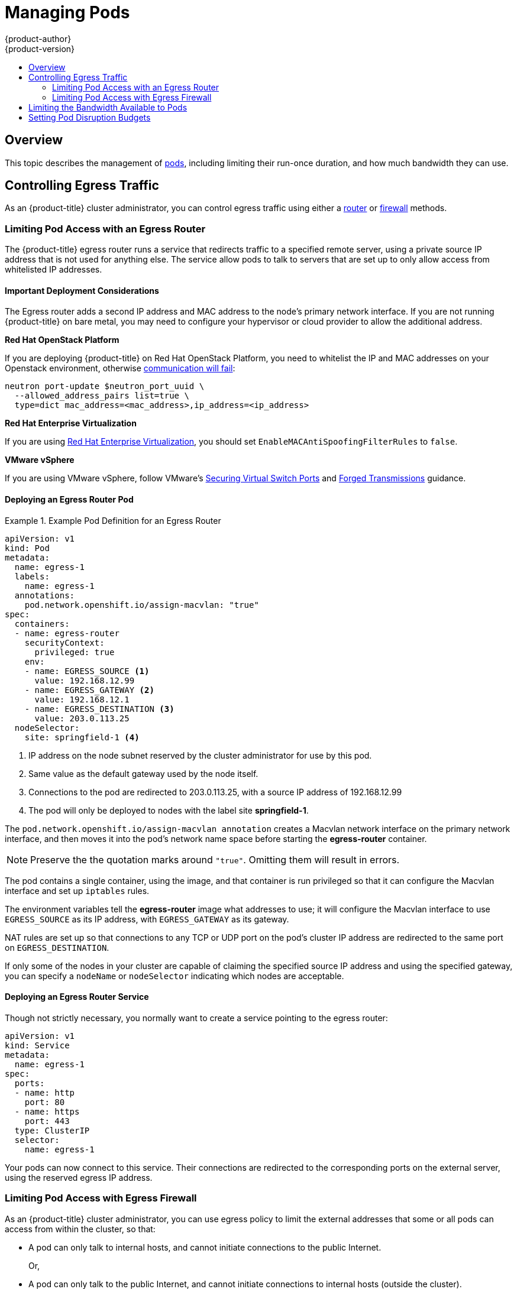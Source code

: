 [[admin-guide-manage-pods]]
= Managing Pods
{product-author}
{product-version}
:data-uri:
:icons:
:experimental:
:toc: macro
:toc-title:
:prewrap!:

toc::[]

== Overview

This topic describes the management of
xref:../architecture/core_concepts/pods_and_services.adoc#pods[pods], including
limiting their run-once duration, and how much bandwidth they can use.

ifdef::openshift-enterprise,openshift-origin[]
[[manage-pods-limit-run-once-duration]]
== Limiting Run-once Pod Duration

{product-title} relies on run-once pods to perform tasks such as deploying a pod
or performing a build. Run-once pods are pods that have a `RestartPolicy` of
`Never` or `OnFailure`.

The cluster administrator can use the *RunOnceDuration* admission control
plug-in to force a limit on the time that those run-once pods can be active.
Once the time limit expires, the cluster will try to actively terminate those
pods. The main reason to have such a limit is to prevent tasks such as builds to
run for an excessive amount of time.

[[configuring-the-run-once-duration-plug-in]]
=== Configuring the RunOnceDuration Plug-in

The plug-in configuration should include the default active deadline for
run-once pods. This deadline is enforced globally, but can be superseded on
a per-project basis.

====

[source,yaml]
----
kubernetesMasterConfig:
  admissionConfig:
    pluginConfig:
      RunOnceDuration:
        configuration:
          apiVersion: v1
          kind: RunOnceDurationConfig
          activeDeadlineSecondsOverride: 3600 <1>
----

<1> Specify the global default for run-once pods in seconds.

====

[[specifying-a-custom-duration-per-project]]
=== Specifying a Custom Duration per Project

In addition to specifying a global maximum duration for run-once pods, an
administrator can add an annotation
(`openshift.io/active-deadline-seconds-override`) to a specific project to
override the global default.

====

[source,yaml]
----
apiVersion: v1
kind: Project
metadata:
  annotations:
    openshift.io/active-deadline-seconds-override: "1000" <1>
----

<1> Overrides the default active deadline seconds for run-once pods to 1000 seconds.
Note that the value of the override must be specified in string form.

====
endif::openshift-enterprise,openshift-origin[]

[[admin-guide-controlling-egress-traffic]]
== Controlling Egress Traffic
As an {product-title} cluster administrator, you can control egress traffic
using either a xref:admin-guide-deploying-an-egress-router-service[router] or
xref:admin-guide-limit-pod-access-egress[firewall] methods.

[[admin-guide-limit-pod-access-egress-router]]
=== Limiting Pod Access with an Egress Router

The {product-title} egress router runs a service that redirects traffic to a
specified remote server, using a private source IP address that is not used for
anything else. The service allow pods to talk to servers that are set up
to only allow access from whitelisted IP addresses.

[[admin-guide-limit-pod-access-important-deployment-considerations]]
==== Important Deployment Considerations

The Egress router adds a second IP address and MAC address to the node's primary
network interface. If you are not running {product-title} on bare metal, you may
need to configure your hypervisor or cloud provider to allow the additional
address.

*Red Hat OpenStack Platform*

If you are deploying {product-title} on Red Hat OpenStack Platform, you need to
whitelist the IP and MAC addresses on your Openstack environment, otherwise
link:https://access.redhat.com/solutions/2803331[communication will fail]:

----
neutron port-update $neutron_port_uuid \
  --allowed_address_pairs list=true \
  type=dict mac_address=<mac_address>,ip_address=<ip_address>
----

*Red Hat Enterprise Virtualization*

If you are using
link:https://access.redhat.com/documentation/en-US/Red_Hat_Enterprise_Virtualization/3.2/html/Administration_Guide/Red_Hat_Enterprise_Virtualization_Manager_configuration_options_explanations_limitations_and_best_practices.html[Red
Hat Enterprise Virtualization], you should set
`EnableMACAntiSpoofingFilterRules` to `false`.

*VMware vSphere*

If you are using VMware vSphere, follow VMware's
link:http://pubs.vmware.com/vsphere-4-esxi-installable-vcenter/index.jsp?topic=/com.vmware.vsphere.esxi_server_config.doc_40_u1/esx_server_config/securing_an_esx_configuration/c_securing_virtual_switch_ports.html[Securing
Virtual Switch Ports] and
link:http://pubs.vmware.com/vsphere-4-esxi-installable-vcenter/index.jsp?topic=/com.vmware.vsphere.esxi_server_config.doc_40_u1/esx_server_config/securing_an_esx_configuration/c_forged_transmissions.html[Forged
Transmissions] guidance.

[[admin-guide-deploying-an-egress-router-pod]]
==== Deploying an Egress Router Pod

.Example Pod Definition for an Egress Router
====
----
apiVersion: v1
kind: Pod
metadata:
  name: egress-1
  labels:
    name: egress-1
  annotations:
    pod.network.openshift.io/assign-macvlan: "true"
spec:
  containers:
  - name: egress-router
ifdef::openshift-enterprise[]
    image: openshift3/ose-egress-router
endif::openshift-enterprise[]
ifdef::openshift-origin[]
    image: openshift/origin-egress-router
endif::openshift-origin[]
    securityContext:
      privileged: true
    env:
    - name: EGRESS_SOURCE <1>
      value: 192.168.12.99
    - name: EGRESS_GATEWAY <2>
      value: 192.168.12.1
    - name: EGRESS_DESTINATION <3>
      value: 203.0.113.25
  nodeSelector:
    site: springfield-1 <4>
----
<1> IP address on the node subnet reserved by the cluster administrator for use by
this pod.
<2> Same value as the default gateway used by the node itself.
<3>  Connections to the pod are redirected to 203.0.113.25, with a source IP
address of 192.168.12.99
<4> The pod will only be deployed to nodes with the label site *springfield-1*.
====

The `pod.network.openshift.io/assign-macvlan annotation` creates a Macvlan
network interface on the primary network interface, and then moves it into the
pod's network name space before starting the *egress-router* container.

[NOTE]
====
Preserve the the quotation marks around `"true"`. Omitting them will result in
errors.
====

The pod contains a single container, using the
ifdef::openshift-enterprise[]
*openshift3/ose-egress-router*
endif::openshift-enterprise[]
ifdef::openshift-origin[]
*openshift/origin-egress-router*
endif::openshift-origin[]
image, and that container is run privileged so that it can configure the Macvlan
interface and set up `iptables` rules.

The environment variables tell the *egress-router* image what addresses to use; it
will configure the Macvlan interface to use `EGRESS_SOURCE` as its IP address,
with `EGRESS_GATEWAY` as its gateway.

NAT rules are set up so that connections to any TCP or UDP port on the
pod's cluster IP address are redirected to the same port on
`EGRESS_DESTINATION`.

If only some of the nodes in your cluster are capable of claiming the specified
source IP address and using the specified gateway, you can specify a
`nodeName` or `nodeSelector` indicating which nodes are acceptable.

[[admin-guide-deploying-an-egress-router-service]]
==== Deploying an Egress Router Service

Though not strictly necessary, you normally want to create a service pointing to
the egress router:

====
----
apiVersion: v1
kind: Service
metadata:
  name: egress-1
spec:
  ports:
  - name: http
    port: 80
  - name: https
    port: 443
  type: ClusterIP
  selector:
    name: egress-1
----
====

Your pods can now connect to this service. Their connections are redirected to
the corresponding ports on the external server, using the reserved egress IP
address.

[[admin-guide-limit-pod-access-egress]]
=== Limiting Pod Access with Egress Firewall

As an {product-title} cluster administrator, you can use egress policy to limit
the external addresses that some or all pods can access from within the cluster, so that:

- A pod can only talk to internal hosts, and cannot initiate connections to the
public Internet.
+
Or,
- A pod can only talk to the public Internet, and cannot initiate connections to
internal hosts (outside the cluster).
+
Or,
- A pod cannot reach specified internal subnets/hosts that it should have no
reason to contact.

For example, you can configure projects with different egress policies, allowing
`<project A>` access to a specified IP range, but denying the same access to
`<project B>`.

[CAUTION]
====
You must have the
xref:../install_config/configuring_sdn.adoc#install-config-configuring-sdn[*ovs-multitenant* plug-in] enabled in order to limit pod access via egress policy.
====

Project administrators can neither create `EgressNetworkPolicy` objects, nor
edit the ones you create in their project. There are also several other
restrictions on where `EgressNetworkPolicy` can be created:

. The `default` project (and any other project that has been made global via
`oadm pod-network make-projects-global`) cannot have egress policy.

. If you merge two projects together (via `oadm pod-network join-projects`),
then you cannot use egress policy in _any_ of the joined projects.

. No project may have more than one egress policy object.

Violating any of these restrictions will result in broken egress policy for the
project, and may cause all external network traffic to be dropped.

[[admin-guide-config-pod-access]]
==== Configuring Pod Access Limits

To configure pod access limits, you must use the `oc` command or the REST API.
You can use `oc [create|replace|delete]` to manipulate `EgressNetworkPolicy`
objects. The *_api/swagger-spec/oapi-v1.json_* file has API-level details on how
the objects actually work.

To configure pod access limits:

. Navigate to the project you want to affect.
. Create a JSON file for the pod limit policy:
+
----
# oc create -f <policy>.json
----
. Configure the JSON file with policy details. For example:
+
----
{
    "kind": "EgressNetworkPolicy",
    "apiVersion": "v1",
    "metadata": {
        "name": "default"
    },
    "spec": {
        "egress": [
            {
                "type": "Allow",
                "to": {
                    "cidrSelector": "1.2.3.0/24"
                }
            },
            {
                "type": "Allow",
                "to": {
                    "dnsName": "www.foo.com"
                }
            },
            {
                "type": "Deny",
                "to": {
                    "cidrSelector": "0.0.0.0/0"
                }
            }
        ]
    }
}
----
+
When the example above is added in a project, it allows traffic to IP range
`1.2.3.0/24` and domain name `www.foo.com`, but denies access to all other
external IP addresses. (Traffic to other pods is not affected because the
policy only applies to _external_ traffic.)
+
The rules in an `EgressNetworkPolicy` are checked in order, and the
first one that matches takes effect. If the three rules in the above example
were reversed, then traffic would not be allowed to `1.2.3.0/24` and
`www.foo.com` because the `0.0.0.0/0` rule would be checked first,
and it would match and deny all traffic.
+
Domain name updates are reflected within 30 minutes. In the above example, suppose
`www.foo.com` resolved to `10.11.12.13`, but later it was changed to
`20.21.22.23`. Then {product-title} will take up to 30 minutes to adapt to these
DNS updates.

[[admin-guide-manage-pods-limit-bandwidth]]
== Limiting the Bandwidth Available to Pods

You can apply quality-of-service traffic shaping to a pod and effectively limit
its available bandwidth. Egress traffic (from the pod) is handled by policing,
which simply drops packets in excess of the configured rate. Ingress traffic (to
the pod) is handled by shaping queued packets to effectively handle data. The
limits you place on a pod do not affect the bandwidth of other pods.

To limit the bandwidth on a pod:

. Write an object definition JSON file, and specify the data traffic speed using
`kubernetes.io/ingress-bandwidth` and `kubernetes.io/egress-bandwidth`
annotations. For example, to limit both pod egress and ingress bandwidth to 10M/s:
+
.Limited Pod Object Definition
====
----
{
    "kind": "Pod",
    "spec": {
        "containers": [
            {
                "image": "nginx",
                "name": "nginx"
            }
        ]
    },
    "apiVersion": "v1",
    "metadata": {
        "name": "iperf-slow",
        "annotations": {
            "kubernetes.io/ingress-bandwidth": "10M",
            "kubernetes.io/egress-bandwidth": "10M"
        }
    }
}
----
====
. Create the pod using the object definition:
+
----
oc create -f <file_or_dir_path>
----

[[managing-pods-poddisruptionbudget]]
== Setting Pod Disruption Budgets

A _pod disruption budget_ is part of the
link:http://kubernetes.io/docs/admin/disruptions/[Kubernetes] API, which can be
managed with `oc` commands like other
xref:../cli_reference/basic_cli_operations.adoc#object-types[object types]. They
allow the specification of safety constraints on pods during operations, such as
draining a node for maintenance.

ifdef::openshift-enterprise[]
[NOTE]
====
Starting in {product-title} 3.4, pod disruption budgets is a feature in
link:https://access.redhat.com/support/offerings/techpreview[Technology Preview], available only for users with *cluster-admin* privileges.
====
endif::[]

`PodDisruptionBudget` is an API object that specifies the minimum number or
percentage of replicas that must be up at a time. Setting these in projects can
be helpful during node maintenance (such as scaling a cluster down or a cluster
upgrade) and is only honored on voluntary evictions (not on node failures).

A `PodDisruptionBudget` object's configuration consists of the following key
parts:

* A label selector, which is a label query over a set of pods.
* An availability level, which specifies the minimum number of pods that must be
 available simultaneously.

The following is an example of a `PodDisruptionBudget` resource:

====
[source,yaml]
----
apiVersion: policy/v1alpha1 <1>
kind: PodDisruptionBudget
metadata:
  name: my-pdb
spec:
  selector:  <2>
    matchLabels:
      foo: bar
  minAvailable: 2  <3>
----

<1> `PodDisruptionBudget` is part of the `policy/v1alpha` API group.
<2> A label query over a set of resources. The result of `matchLabels` and
 `matchExpressions` are logically conjoined.
<3> The minimum number of pods that must be available simultaneously. This can
be either an integer or a string specifying a percentage (for example, `20%`).
====

If you created a YAML file with the above object definition, you could add it to project with the following:

----
$ oc create -f </path/to/file> -n <project_name>
----

You can check for pod disruption budgets across all projects with the following:

----
$ oc get poddisruptionbudget --all-namespaces

NAMESPACE         NAME          MIN-AVAILABLE   SELECTOR
another-project   another-pdb   4               bar=foo
test-project      my-pdb        2               foo=bar
----

The `PodDisruptionBudget` is considered healthy when there are at least
`minAvailable` pods running in the system. Every pod above that limit can be
xref:../admin_guide/out_of_resource_handling.adoc#out-of-resource-eviction-policy[evicted].
